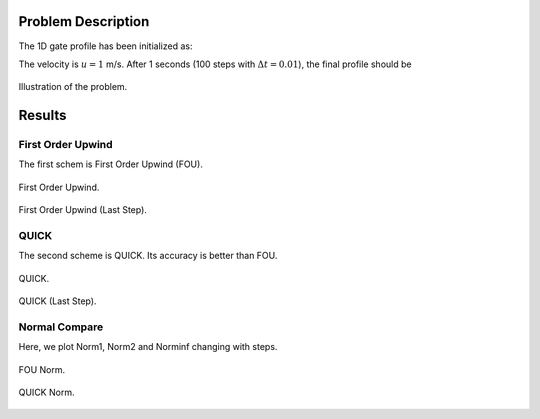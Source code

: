 Problem Description
===================

The 1D gate profile has been initialized as:

.. math::
   x &\in [0.25, 0.75]   , \phi = 1,  \\
   x &\notin [0.25, 0.75], \phi = 0
   :label: eq_initial

The velocity is :math:`u=1` m/s. After 1 seconds (100 steps with :math:`\Delta t = 0.01`), the final profile should be 

.. math::
   x \in [1.25, 1.75]&, \phi = 1,  \\
     else            &, \phi = 0
   :label: eq_final 

.. figure:: fig/illustration.png
   :alt: the gate profile
   :align: center 

   Illustration of the problem.

Results
===================

First Order Upwind
-------------------
The first schem is First Order Upwind (FOU).

.. figure:: fig/fou_iter.gif
   :alt: the gate profile
   :align: center 

   First Order Upwind.

.. figure:: fig/fou_phi-last.png
   :alt: the gate profile
   :align: center 

   First Order Upwind (Last Step).

QUICK 
-------------------
The second scheme is QUICK. Its accuracy is better than FOU.

.. figure:: fig/QUICK_iter.gif
   :alt: the gate profile
   :align: center 

   QUICK.

.. figure:: fig/QUICK_phi-last.png
   :alt: the gate profile
   :align: center 

   QUICK (Last Step).

Normal Compare
---------------------
Here, we plot Norm1, Norm2 and Norminf changing with steps.

.. figure:: fig/fou_norm.png
   :alt: the gate profile
   :align: center 

   FOU Norm.

.. figure:: fig/QUICK_norm.png
   :alt: the gate profile
   :align: center 

   QUICK Norm.